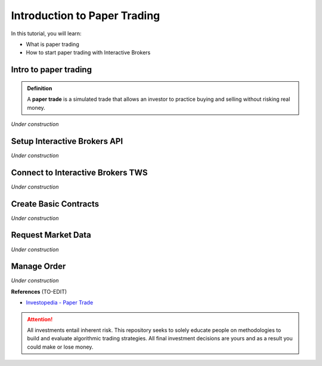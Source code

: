 Introduction to Paper Trading
===============================

In this tutorial, you will learn:

* What is paper trading
* How to start paper trading with Interactive Brokers

Intro to paper trading
----------------------
.. admonition:: Definition
   :class: myOwnStyle

   | A **paper trade** is a simulated trade that allows an investor to practice 
     buying and selling without risking real money.

*Under construction*


Setup Interactive Brokers API
-----------------------------

*Under construction*


Connect to Interactive Brokers TWS
----------------------------------

*Under construction*


Create Basic Contracts
----------------------

*Under construction*


Request Market Data
-------------------

*Under construction*


Manage Order
------------

*Under construction*


**References**
(TO-EDIT)

* `Investopedia - Paper Trade <https://www.investopedia.com/terms/p/papertrade.asp/>`_


.. attention::
   | All investments entail inherent risk. This repository seeks to solely educate 
     people on methodologies to build and evaluate algorithmic trading strategies. 
     All final investment decisions are yours and as a result you could make or lose money.